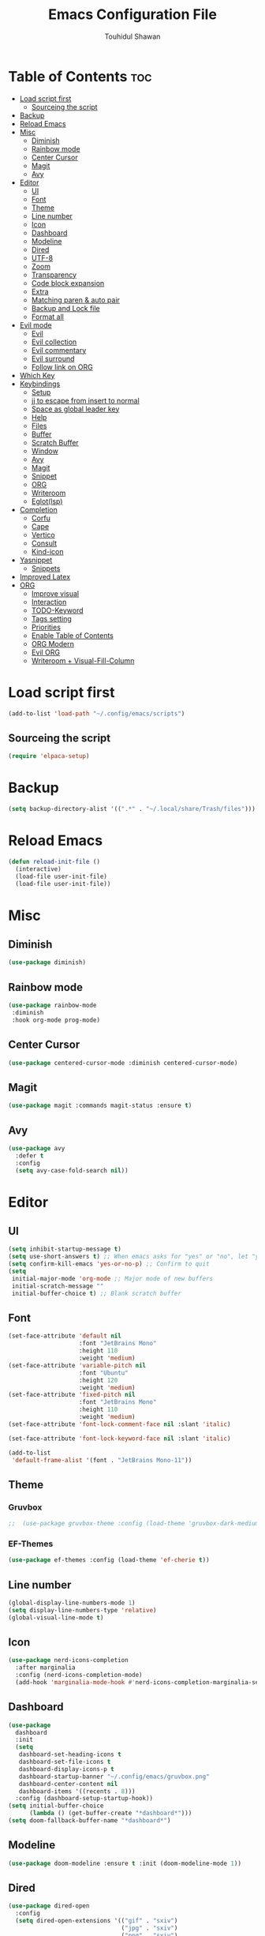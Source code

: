 #+TITLE: Emacs Configuration File
#+AUTHOR: Touhidul Shawan
#+DESCRIPTIONS: My GNU Emacs config file
#+STARTUP: showeverything
#+OPTIONS: toc:2

* Table of Contents :toc:
- [[#load-script-first][Load script first]]
  - [[#sourceing-the-script][Sourceing the script]]
- [[#backup][Backup]]
- [[#reload-emacs][Reload Emacs]]
- [[#misc][Misc]]
  - [[#diminish][Diminish]]
  - [[#rainbow-mode][Rainbow mode]]
  - [[#center-cursor][Center Cursor]]
  - [[#magit][Magit]]
  - [[#avy][Avy]]
- [[#editor][Editor]]
  - [[#ui][UI]]
  - [[#font][Font]]
  - [[#theme][Theme]]
  - [[#line-number][Line number]]
  - [[#icon][Icon]]
  - [[#dashboard][Dashboard]]
  - [[#modeline][Modeline]]
  - [[#dired][Dired]]
  - [[#utf-8][UTF-8]]
  - [[#zoom][Zoom]]
  - [[#transparency][Transparency]]
  - [[#code-block-expansion][Code block expansion]]
  - [[#extra][Extra]]
  - [[#matching-paren--auto-pair][Matching paren & auto pair]]
  - [[#backup-and-lock-file][Backup and Lock file]]
  - [[#format-all][Format all]]
- [[#evil-mode][Evil mode]]
  - [[#evil][Evil]]
  - [[#evil-collection][Evil collection]]
  - [[#evil-commentary][Evil commentary]]
  - [[#evil-surround][Evil surround]]
  - [[#follow-link-on-org][Follow link on ORG]]
- [[#which-key][Which Key]]
- [[#keybindings][Keybindings]]
  - [[#setup][Setup]]
  - [[#jj-to-escape-from-insert-to-normal][jj to escape from insert to normal]]
  - [[#space-as-global-leader-key][Space as global leader key]]
  - [[#help][Help]]
  - [[#files][Files]]
  - [[#buffer][Buffer]]
  - [[#scratch-buffer][Scratch Buffer]]
  - [[#window][Window]]
  - [[#avy-1][Avy]]
  - [[#magit-1][Magit]]
  - [[#snippet][Snippet]]
  - [[#org][ORG]]
  - [[#writeroom][Writeroom]]
  - [[#eglotlsp][Eglot(lsp)]]
- [[#completion][Completion]]
  - [[#corfu][Corfu]]
  - [[#cape][Cape]]
  - [[#vertico][Vertico]]
  - [[#consult][Consult]]
  - [[#kind-icon][Kind-icon]]
- [[#yasnippet][Yasnippet]]
  - [[#snippets][Snippets]]
- [[#improved-latex][Improved Latex]]
- [[#org-1][ORG]]
  - [[#improve-visual][Improve visual]]
  - [[#interaction][Interaction]]
  - [[#todo-keyword][TODO-Keyword]]
  - [[#tags-setting][Tags setting]]
  - [[#priorities][Priorities]]
  - [[#enable-table-of-contents][Enable Table of Contents]]
  - [[#org-modern][ORG Modern]]
  - [[#evil-org][Evil ORG]]
  - [[#writeroom--visual-fill-column][Writeroom + Visual-Fill-Column]]

* Load script first
#+begin_src emacs-lisp
  (add-to-list 'load-path "~/.config/emacs/scripts")
#+end_src
** Sourceing the script
#+begin_src emacs-lisp
  (require 'elpaca-setup)
#+end_src
* Backup
#+begin_src emacs-lisp
  (setq backup-directory-alist '((".*" . "~/.local/share/Trash/files")))
#+end_src
* Reload Emacs
#+begin_src emacs-lisp
  (defun reload-init-file ()
    (interactive)
    (load-file user-init-file)
    (load-file user-init-file))
#+end_src
* Misc
** Diminish
#+begin_src emacs-lisp
  (use-package diminish)
#+end_src
** Rainbow mode
#+begin_src emacs-lisp
(use-package rainbow-mode
 :diminish
 :hook org-mode prog-mode) 
#+end_src
** Center Cursor
#+begin_src emacs-lisp
(use-package centered-cursor-mode :diminish centered-cursor-mode)
#+end_src
** Magit
#+begin_src emacs-lisp
(use-package magit :commands magit-status :ensure t)
#+end_src
** Avy
#+begin_src emacs-lisp
(use-package avy
  :defer t
  :config
  (setq avy-case-fold-search nil))
#+end_src
* Editor
** UI
#+begin_src emacs-lisp
  (setq inhibit-startup-message t)
  (setq use-short-answers t) ;; When emacs asks for "yes" or "no", let "y" or "n" suffice
  (setq confirm-kill-emacs 'yes-or-no-p) ;; Confirm to quit
  (setq
   initial-major-mode 'org-mode ;; Major mode of new buffers
   initial-scratch-message ""
   initial-buffer-choice t) ;; Blank scratch buffer
#+end_src
** Font
#+begin_src emacs-lisp
  (set-face-attribute 'default nil
                      :font "JetBrains Mono"
                      :height 110
                      :weight 'medium)
  (set-face-attribute 'variable-pitch nil
                      :font "Ubuntu"
                      :height 120
                      :weight 'medium)
  (set-face-attribute 'fixed-pitch nil
                      :font "JetBrains Mono"
                      :height 110
                      :weight 'medium)
  (set-face-attribute 'font-lock-comment-face nil :slant 'italic)

  (set-face-attribute 'font-lock-keyword-face nil :slant 'italic)

  (add-to-list
   'default-frame-alist '(font . "JetBrains Mono-11"))
#+end_src
** Theme
*** Gruvbox
#+begin_src emacs-lisp
;;  (use-package gruvbox-theme :config (load-theme 'gruvbox-dark-medium t))
#+end_src
*** EF-Themes
#+begin_src emacs-lisp
  (use-package ef-themes :config (load-theme 'ef-cherie t))
#+end_src
** Line number
#+begin_src emacs-lisp
(global-display-line-numbers-mode 1)
(setq display-line-numbers-type 'relative)
(global-visual-line-mode t)
#+end_src
** Icon
#+begin_src emacs-lisp
  (use-package nerd-icons-completion
    :after marginalia
    :config (nerd-icons-completion-mode)
    (add-hook 'marginalia-mode-hook #'nerd-icons-completion-marginalia-setup))
#+end_src
** Dashboard
#+begin_src emacs-lisp
  (use-package
    dashboard
    :init
    (setq
     dashboard-set-heading-icons t
     dashboard-set-file-icons t
     dashboard-display-icons-p t
     dashboard-startup-banner "~/.config/emacs/gruvbox.png"
     dashboard-center-content nil
     dashboard-items '((recents . 8)))
    :config (dashboard-setup-startup-hook))
  (setq initial-buffer-choice
        (lambda () (get-buffer-create "*dashboard*")))
  (setq doom-fallback-buffer-name "*dashboard*")
#+end_src
** Modeline
#+begin_src emacs-lisp
(use-package doom-modeline :ensure t :init (doom-modeline-mode 1))
#+end_src
** Dired
#+begin_src emacs-lisp
  (use-package dired-open
    :config
    (setq dired-open-extensions '(("gif" . "sxiv")
                                  ("jpg" . "sxiv")
                                  ("png" . "sxiv")
                                  ("mkv" . "mpv")
                                  ("mp4" . "mpv"))))

  (use-package peep-dired
    :after dired
    :hook (evil-normalize-keymaps . peep-dired-hook)
    :config
    (evil-define-key 'normal dired-mode-map (kbd "h") 'dired-up-directory)
    (evil-define-key 'normal dired-mode-map (kbd "l") 'dired-open-file) ; use dired-find-file instead if not using dired-open package
    (evil-define-key 'normal peep-dired-mode-map (kbd "j") 'peep-dired-next-file)
    (evil-define-key 'normal peep-dired-mode-map (kbd "k") 'peep-dired-prev-file)
    )
#+end_src
** UTF-8
#+begin_src emacs-lisp
  (when (fboundp 'set-charset-priority)
    (set-charset-priority 'unicode))
  (prefer-coding-system 'utf-8)
  (setq locale-coding-system 'utf-8)
#+end_src
** Zoom
#+begin_src emacs-lisp
(global-set-key (kbd "C-=") 'text-scale-increase)
(global-set-key (kbd "C--") 'text-scale-decrease)
(global-set-key (kbd "<C-wheel-up>") 'text-scale-increase)
(global-set-key (kbd "<C-wheel-down>") 'text-scale-decrease)
#+end_src
** Transparency
#+begin_src emacs-lisp
  ;; (add-to-list 'default-frame-alist '(alpha-background . 90))
#+end_src
** Code block expansion
#+begin_src emacs-lisp
(require 'org-tempo) 
#+end_src
** Extra
#+begin_src emacs-lisp
  (fset 'yes-or-no-p 'y-or-n-p)
  ;; use primary as clipboard
  (setq-default x-select-enable-primary t)
  ;; avoid leaving a gap between the frame and the screen
  (setq-default frame-resize-pixelwise t)

  ;; Vim like scrolling
  (setq
   scroll-step 1
   scroll-conservatively 10000
   next-screen-context-lines 5
   ;; move by logical lines rather than visual lines (better for macros)
   line-move-visual nil)
#+end_src
** Matching paren & auto pair
#+begin_src emacs-lisp
  (show-paren-mode 1)
  (electric-pair-mode 1)
#+end_src
** Backup and Lock file
Disable backup file
#+begin_src emacs-lisp
(setq make-backup-files nil) 
#+end_src
Disable lock file
#+begin_src emacs-lisp
(setq create-lockfiles nil)  
#+end_src
** Format all
#+begin_src emacs-lisp
  (use-package format-all)
#+end_src
* Evil mode
** Evil
#+begin_src emacs-lisp
  (use-package evil
    :demand t
    :bind (("<escape>" . keyboard-escape-quit))
    :init
    (setq
     evil-want-integration t
     evil-want-keybinding nil
     evil-vsplit-window-right t
     evil-split-window-below t
     evil-search-module 'evil-search
     evil-want-keybinding nil
     evil-disable-insert-state-bindings t
     evil-want-Y-yank-to-eol t
     evil-undo-system 'undo-redo)
    (evil-mode)
    :config (evil-set-leader 'normal " ") (evil-mode 1))
#+end_src
** Evil collection
#+begin_src emacs-lisp
  (use-package evil-collection
    :after evil
    :config
    (setq evil-want-integration t)
    (evil-collection-init))
  #+end_src
** Evil commentary
#+begin_src emacs-lisp
  (use-package evil-commentary
    :ensure t
    :after evil
    :bind (:map evil-normal-state-map ("gc" . evil-commentary)))
#+end_src
** Evil surround
#+begin_src emacs-lisp
  (use-package evil-surround
    :ensure t
    :after evil
    :config (global-evil-surround-mode 1))
#+end_src
** Follow link on ORG
#+begin_src emacs-lisp
  (with-eval-after-load 'evil-maps
    (define-key evil-motion-state-map (kbd "SPC") nil)
    (define-key evil-motion-state-map (kbd "RET") nil)
    (define-key evil-motion-state-map (kbd "TAB") nil))
  (setq org-return-follows-link  t)
#+end_src
* Which Key
#+begin_src emacs-lisp
  (use-package which-key
    :init (which-key-mode 1)
    :config
    (setq
     which-key-side-window-location 'bottom
     which-key-sort-order #'which-key-key-order-alpha
     which-key-sort-uppercase-first nil
     which-key-add-column-padding 1
     which-key-max-display-columns nil
     which-key-min-display-lines 6
     which-key-side-window-slot -10
     which-key-side-window-max-height 0.25
     which-key-idle-delay 0.8
     which-key-max-description-length 25
     which-key-allow-imprecise-window-fit t
     which-key-prefix-prefix "◉ "
     which-key-separator " → "))
#+end_src
* Keybindings
** Setup
#+begin_src emacs-lisp
  (use-package
    general
    :config (general-evil-setup)
#+end_src
** jj to escape from insert to normal
#+begin_src emacs-lisp
  (general-imap
    "j"
    (general-key-dispatch
        'self-insert-command
      :timeout 0.2 "j" 'evil-normal-state))
#+end_src
** Space as global leader key
#+begin_src emacs-lisp
  (general-create-definer
    leader-key
    :states '(normal insert visual emacs)
    :keymaps 'override
    :prefix "SPC"
    :global-prefix "M-SPC")
#+end_src
** Help
#+begin_src emacs-lisp
  (leader-key
    "h"
    '(:ignore t :wk "Help")
    "h f"
    '(describe-function :wk "Describe function")
    "h v"
    '(describe-variable :wk "Describe variable")
    "h r r"
    '((lambda ()
        (interactive)
        (load-file "~/.config/emacs/init.el"))
      :wk "Reload emacs config"))
#+end_src
** Files
#+begin_src emacs-lisp
  (leader-key
    "."
    '(find-file :wk "Find file")
    "f c"
    '((lambda ()
        (interactive)
        (find-file "~/.config/emacs/config.org"))
      :wk "Edit emacs config")
    "f s"
    '(save-buffer :wk "Save buffer")
    "f r"
    '(consult-recent-file :wk "Find recent files"))
#+end_src
** Buffer
#+begin_src emacs-lisp
  (leader-key
    "b"
    '(:ignore t :wk "buffer")
    "b i"
    '(ibuffer :wk "Switch ibuffer")
    "b b"
    '(switch-to-buffer :wk "Switch buffer")
    "b k"
    '(kill-this-buffer :wk "Kill this buffer")
    "b n"
    '(next-buffer :wk "Next buffer")
    "b p"
    '(previous-buffer :wk "Previous buffer")
    "b r"
    '(revert-buffer :wk "Reload buffer"))
#+end_src
** Scratch Buffer
#+begin_src emacs-lisp
(leader-key "n" '(scratch-buffer :wk "Scratch Buffer"))
#+end_src
** Window
#+begin_src emacs-lisp
  (leader-key
    "w"
    '(:ignore t :wk "Windows")
    ;; Window splits
    "w c"
    '(evil-window-delete :wk "Close window")
    "w n"
    '(evil-window-new :wk "New window")
    "w s"
    '(evil-window-split :wk "Horizontal split window")
    "w v"
    '(evil-window-vsplit :wk "Vertical split window")
    ;; Window motions
    "w h"
    '(evil-window-left :wk "Window left")
    "w j"
    '(evil-window-down :wk "Window down")
    "w k"
    '(evil-window-up :wk "Window up")
    "w l"
    '(evil-window-right :wk "Window right")
    "w w"
    '(evil-window-next :wk "Goto next window")
    ;; Move Windows
    "w H"
    '(buf-move-left :wk "Buffer move left")
    "w J"
    '(buf-move-down :wk "Buffer move down")
    "w K"
    '(buf-move-up :wk "Buffer move up")
    "w L"
    '(buf-move-right :wk "Buffer move right"))
#+end_src
** Avy
#+begin_src emacs-lisp
  (leader-key
    "j"
    '(avy-goto-word-0 :wk "Go to word")
    "l"
    '(avy-goto-line :wk "Go to line"))
#+end_src
** Magit
#+begin_src emacs-lisp
  (leader-key
    "g"
    '(:ignore t :wk "magit")
    "g g"
    '(magit-status :wk "Magit Status"))
#+end_src
** Snippet
#+begin_src emacs-lisp
  (leader-key
    "i"
    '(:ignore t :wk "snippets")
    "s"
    '(yas-insert-snippet :wk "Yas insert snippet"))
#+end_src
** ORG
#+begin_src emacs-lisp
  (leader-key
    "m"
    '(:ignore t :wk "Org")
    "m a"
    '(org-agenda :wk "Org agenda")
    "m e"
    '(org-export-dispatch :wk "Org export dispatch")
    "m i"
    '(org-toggle-item :wk "Org toggle item")
    "m t"
    '(org-todo :wk "Org todo")
    "m B"
    '(org-babel-tangle :wk "Org babel tangle")
    "m T"
    '(org-todo-list :wk "Org todo list"))
  (leader-key
    "m b"
    '(:ignore t :wk "Tables")
    "m b -"
    '(org-table-insert-hline :wk "Insert hline in table"))

  (leader-key
    "m d"
    '(:ignore t :wk "Date/deadline")
    "m d t"
    '(org-time-stamp :wk "Org time stamp"))

  (leader-key
    "m i" '(org-toggle-inline-images :wk "Toggle inline image"))
#+end_src
** Writeroom
#+begin_src emacs-lisp
  (leader-key "tw" '(writeroom-mode :which-key "writeroom-mode"))
#+end_src
** Eglot(lsp)
#+begin_src emacs-lisp
  (leader-key
    "c"
    '(:ignore t "wk" "Eglot-lsp")
    "c a"
    '(eglot-code-actions :wk "Eglot code action")
    "c q"
    '(eglot-code-action-quickfix :wk "Eglot code quickfix")
    "c d"
    '(eldoc-doc-buffer :wk "Eglot code diagnostics")
    "c r"
    '(eglot-rename :wk "Rename")))
#+end_src
* Completion
** Corfu
#+begin_src emacs-lisp
  (use-package corfu
    :init
    (global-corfu-mode)
    (corfu-popupinfo-mode)
    :config
    (setq
     corfu-auto t
     corfu-echo-documentation t
     corfu-scroll-margin 0
     corfu-count 8
     corfu-max-width 50
     corfu-min-width corfu-max-width
     corfu-auto-prefix 2)

    ;; Make Evil and Corfu play nice
    (evil-make-overriding-map corfu-map)
    (advice-add 'corfu--setup :after 'evil-normalize-keymaps)
    (advice-add 'corfu--teardown :after 'evil-normalize-keymaps)

    (corfu-history-mode 1)
    (savehist-mode 1)
    (add-to-list 'savehist-additional-variables 'corfu-history)

    (defun corfu-enable-always-in-minibuffer ()
      (setq-local corfu-auto nil)
      (corfu-mode 1))
    (add-hook 'minibuffer-setup-hook #'corfu-enable-always-in-minibuffer
              1))
#+end_src
** Cape
#+begin_src emacs-lisp
  (use-package cape
    :defer 10
    :bind ("C-c f" . cape-file)
    :init
    ;; Add `completion-at-point-functions', used by `completion-at-point'.
    (defalias
      'dabbrev-after-2 (cape-capf-prefix-length #'cape-dabbrev 2))
    (add-to-list 'completion-at-point-functions 'dabbrev-after-2 t)
    (cl-pushnew #'cape-file completion-at-point-functions)
    :config
    ;; Silence then pcomplete capf, no errors or messages!
    (advice-add
     'pcomplete-completions-at-point
     :around #'cape-wrap-silent)

    ;; Ensure that pcomplete does not write to the buffer
    ;; and behaves as a pure `completion-at-point-function'.
    (advice-add
     'pcomplete-completions-at-point
     :around #'cape-wrap-purify))
#+end_src
** Vertico
#+begin_src emacs-lisp
  (use-package vertico
    :init
    ;; Enable vertico using the vertico-flat-mode
    (require 'vertico-directory)
    (add-hook 'rfn-eshadow-update-overlay-hook #'vertico-directory-tidy)
#+end_src
*** Orderless
#+begin_src emacs-lisp 
  (use-package orderless
    :commands (orderless)
    :custom (completion-styles '(orderless flex)))
  (load (concat user-emacs-directory "lisp/affe-config.el"))
  #+end_src
*** Marginalia
  #+begin_src emacs-lisp 
    (use-package marginalia
      :custom
      (marginalia-annotators
       '(marginalia-annotators-heavy marginalia-annotators-light nil))
      :init (marginalia-mode))
    (vertico-mode t)
    :config
    ;; Do not allow the cursor in the minibuffer prompt
    (setq minibuffer-prompt-properties
          '(read-only t cursor-intangible t face minibuffer-prompt))
    (add-hook 'minibuffer-setup-hook #'cursor-intangible-mode)
    ;; Enable recursive minibuffers
    (setq enable-recursive-minibuffers t))
    (setq native-comp-deferred-compilation t)
#+end_src
** Consult
#+begin_src emacs-lisp
  (use-package consult)
#+end_src
** Kind-icon
#+begin_src emacs-lisp
  (use-package kind-icon
    :config
    (setq kind-icon-default-face 'corfu-default)
    (setq kind-icon-default-style
          '(:padding
            0
            :stroke 0
            :margin 0
            :radius 0
            :height 0.9
            :scale 1))
    (setq kind-icon-blend-frac 0.08)
    (add-to-list 'corfu-margin-formatters #'kind-icon-margin-formatter)
    (add-hook
     'counsel-load-theme
     #'(lambda ()
         (interactive)
         (kind-icon-reset-cache)))
    (add-hook
     'load-theme
     #'(lambda ()
         (interactive)
         (kind-icon-reset-cache))))
#+end_src
*** 
* Yasnippet
#+begin_src emacs-lisp
  (use-package yasnippet
    :diminish yas-minor-mode
    :ensure t
    :init
    (setq yas-nippet-dir "~/.config/emacs/snippets")
    (yas-global-mode 1))
  ;; Silences the warning when running a snippet with backticks (runs a command in the snippet)
  (require 'warnings)
  (add-to-list 'warning-suppress-types '(yasnippet backquote-change))
#+end_src
** Snippets
#+begin_src emacs-lisp
(use-package yasnippet-snippets :ensure t :after yasnippet)
#+end_src
* Improved Latex
For better or exporting mainly
#+begin_src emacs-lisp
  (with-eval-after-load 'ox-latex
    (add-to-list
     'org-latex-classes
     '("org-plain-latex"
       "\\documentclass{article}
             [NO-DEFAULT-PACKAGES]
             [PACKAGES]
             [EXTRA]"
       ("\\section{%s}" . "\\section*{%s}")
       ("\\subsection{%s}" . "\\subsection*{%s}")
       ("\\subsubsection{%s}" . "\\subsubsection*{%s}")
       ("\\paragraph{%s}" . "\\paragraph*{%s}")
       ("\\subparagraph{%s}" . "\\subparagraph*{%s}"))))
  (setq org-latex-listings 't)
#+end_src
* ORG
** Improve visual
#+begin_src emacs-lisp
  (setq org-ellipsis " ▾")
  (setq org-src-fontify-natively t)
  (setq org-highlight-latex-and-related '(native))
  (setq org-startup-folded 'showeverything)
  (setq org-startup-with-inline-images t)
  (setq org-image-actual-width 300)
  (setq org-fontify-whole-heading-line t)
  (setq org-pretty-entities t)
  (setq org-hide-emphasis-markers t)
  (setq org-adapt-indentation t)
  (setq org-startup-indented t)
  (setq org-special-ctrl-a/e '(t . nil))
  (setq org-special-ctrl-k t)
  (setq org-fontify-quote-and-verse-blocks t)
  (setq org-src-tab-acts-natively t)
  (setq org-edit-src-content-indentation 2)
  (setq org-hide-block-startup nil)
  (setq org-src-preserve-indentation nil)
  (setq org-startup-folded 'fold)
  (setq org-cycle-separator-lines 2)
  (setq org-goto-auto-isearch nil)
  (setq org-log-done 'time)
  (setq org-log-into-drawer t)
#+end_src
** Interaction
#+begin_src emacs-lisp
  (setq org-cycle-separator-lines 1)
  (setq org-catch-invisible-edits 'show-and-error)
  (setq org-src-tab-acts-natively t)
#+end_src
** TODO-Keyword
#+begin_src emacs-lisp
  (setq org-todo-keywords
        '((sequence "TODO(t)" "CRITICAL(c)" "|" "DONE(d)")
          (sequence
           "HIGH(h)"
           "MEDIUM(m)"
           "LOW(l)"
           "DUP(u)"
           "WIP(w)"
           "POC(p)"
           "PENDING PAYMENT(e)"
           "|"
           "FALSE POSITIVE(f)"
           "VALIDATE(v)"
           "REPORTED(r)")))

  (setq org-todo-keyword-faces
        '(("TODO"
           :inherit (region org-todo)
           :foreground "DarkOrange1"
           :weight bold)
          ("CRITICAL"
           :inherit (region org-todo)
           :foreground "white smoke"
           :background "dark red"
           :weight bold)
          ("HIGH"
           :inherit (region org-todo)
           :foreground "white smoke"
           :background "red"
           :weight bold)
          ("MEDIUM"
           :inherit (region org-todo)
           :foreground "white smoke"
           :background "firebrick"
           :weight bold)
          ("LOW"
           :inherit (region org-todo)
           :foreground "white smoke"
           :background "indian red"
           :weight bold)
          ("FALSE POSITIVE"
           :inherit (region org-todo)
           :foreground "gray9"
           :background "coral"
           :weight bold)
          ("DUP"
           :inherit (org-todo region)
           :foreground "tan2"
           :weight bold)
          ("POC"
           :inherit (org-todo region)
           :foreground "MediumPurple2"
           :weight bold)
          ("WIP"
           :inherit (org-todo region)
           :foreground "magenta3"
           :weight bold)
          ("REPORTED"
           :inherit (region org-todo)
           :foreground "DarkGoldenrod2"
           :weight bold)
          ("VALIDATE"
           :inherit (region org-todo)
           :foreground "SpringGreen2"
           :weight bold)
          ("DONE" . "SeaGreen4")))
#+end_src
** Tags setting
#+begin_src emacs-lisp
(setq org-tags-column -1)
#+end_src>
** Priorities
#+begin_src emacs-lisp
  (setq org-lowest-priority ?F)
  (setq org-default-priority ?E)

  (setq org-priority-faces
        '((65 . "red2")
          (66 . "Gold1")
          (67 . "Goldenrod2")
          (68 . "PaleTurquoise3")
          (69 . "DarkSlateGray4")
          (70 . "PaleTurquoise4")))
#+end_src
** Enable Table of Contents
#+begin_src emacs-lisp
  (use-package toc-org
    :commands toc-org-enable
    :init (add-hook 'org-mode-hook 'toc-org-enable))
#+end_src
** ORG Modern
#+begin_src emacs-lisp
  (use-package org-modern
    :hook (org-mode . org-modern-mode)
    :config
    (setq
     ;; org-modern-star '("●" "○" "✸" "✿")
     org-modern-star '("⌾" "✸" "◈" "◇")
     org-modern-list '((42 . "◦") (43 . "•") (45 . "–"))
     org-modern-tag nil
     org-modern-priority nil
     org-modern-todo nil
     org-modern-table nil
     org-modern-variable-pitch nil
     org-modern-block-fringe nil))
#+end_src
** Evil ORG
#+begin_src emacs-lisp
  (use-package evil-org
    :ensure t
    :after org
    :config
    (require 'evil-org-agenda)
    (evil-org-agenda-set-keys)
    (add-hook 'org-mode-hook (lambda () (evil-org-mode 1))))
#+end_src
** Writeroom + Visual-Fill-Column
visual-fill-column
#+begin_src emacs-lisp 
  (use-package visual-fill-column
    :defer t
    :config
    (setq visual-fill-column-center-text t))
#+end_src
writeroom
#+begin_src emacs-lisp
  (use-package writeroom-mode
    :defer t
    :config
    (setq writeroom-maximize-window nil
          writeroom-mode-line t
          writeroom-global-effects nil ;; No need to have Writeroom do any of that silly stuff
          writeroom-extra-line-spacing 3)
    (setq writeroom-width visual-fill-column-width))
#+end_src
